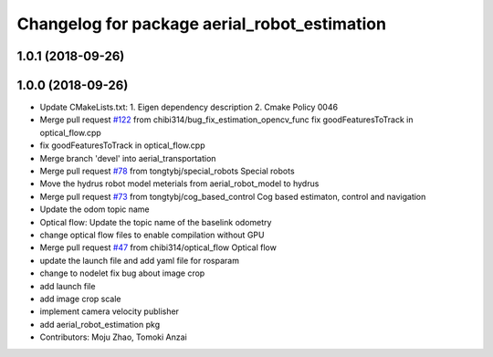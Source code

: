 ^^^^^^^^^^^^^^^^^^^^^^^^^^^^^^^^^^^^^^^^^^^^^
Changelog for package aerial_robot_estimation
^^^^^^^^^^^^^^^^^^^^^^^^^^^^^^^^^^^^^^^^^^^^^

1.0.1 (2018-09-26)
------------------

1.0.0 (2018-09-26)
------------------
* Update CMakeLists.txt:
  1. Eigen dependency description
  2. Cmake Policy 0046
* Merge pull request `#122 <https://github.com/tongtybj/aerial_robot/issues/122>`_ from chibi314/bug_fix_estimation_opencv_func
  fix goodFeaturesToTrack in optical_flow.cpp
* fix goodFeaturesToTrack in optical_flow.cpp
* Merge branch 'devel' into aerial_transportation
* Merge pull request `#78 <https://github.com/tongtybj/aerial_robot/issues/78>`_ from tongtybj/special_robots
  Special robots
* Move the hydrus robot model meterials from  aerial_robot_model to hydrus
* Merge pull request `#73 <https://github.com/tongtybj/aerial_robot/issues/73>`_ from tongtybj/cog_based_control
  Cog based estimaton, control and navigation
* Update the odom topic name
* Optical flow: Update the topic name of the baselink odometry
* change optical flow files to enable compilation without GPU
* Merge pull request `#47 <https://github.com/tongtybj/aerial_robot/issues/47>`_ from chibi314/optical_flow
  Optical flow
* update the launch file and add yaml file for rosparam
* change to nodelet
  fix bug about image crop
* add launch file
* add image crop scale
* implement camera velocity publisher
* add aerial_robot_estimation pkg
* Contributors: Moju Zhao, Tomoki Anzai
